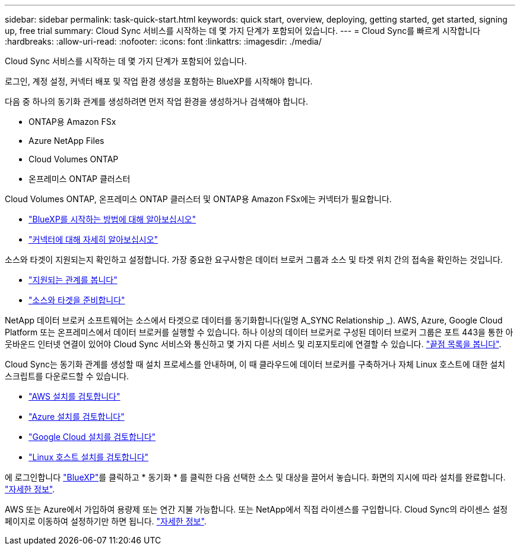 ---
sidebar: sidebar 
permalink: task-quick-start.html 
keywords: quick start, overview, deploying, getting started, get started, signing up, free trial 
summary: Cloud Sync 서비스를 시작하는 데 몇 가지 단계가 포함되어 있습니다. 
---
= Cloud Sync를 빠르게 시작합니다
:hardbreaks:
:allow-uri-read: 
:nofooter: 
:icons: font
:linkattrs: 
:imagesdir: ./media/


Cloud Sync 서비스를 시작하는 데 몇 가지 단계가 포함되어 있습니다.

[role="quick-margin-para"]
로그인, 계정 설정, 커넥터 배포 및 작업 환경 생성을 포함하는 BlueXP를 시작해야 합니다.

[role="quick-margin-para"]
다음 중 하나의 동기화 관계를 생성하려면 먼저 작업 환경을 생성하거나 검색해야 합니다.

* ONTAP용 Amazon FSx
* Azure NetApp Files
* Cloud Volumes ONTAP
* 온프레미스 ONTAP 클러스터


[role="quick-margin-para"]
Cloud Volumes ONTAP, 온프레미스 ONTAP 클러스터 및 ONTAP용 Amazon FSx에는 커넥터가 필요합니다.

* https://docs.netapp.com/us-en/cloud-manager-setup-admin/concept-overview.html["BlueXP를 시작하는 방법에 대해 알아보십시오"^]
* https://docs.netapp.com/us-en/cloud-manager-setup-admin/concept-connectors.html["커넥터에 대해 자세히 알아보십시오"^]


[role="quick-margin-para"]
소스와 타겟이 지원되는지 확인하고 설정합니다. 가장 중요한 요구사항은 데이터 브로커 그룹과 소스 및 타겟 위치 간의 접속을 확인하는 것입니다.

* link:reference-supported-relationships.html["지원되는 관계를 봅니다"]
* link:reference-requirements.html["소스와 타겟을 준비합니다"]


[role="quick-margin-para"]
NetApp 데이터 브로커 소프트웨어는 소스에서 타겟으로 데이터를 동기화합니다(일명 A_SYNC Relationship _). AWS, Azure, Google Cloud Platform 또는 온프레미스에서 데이터 브로커를 실행할 수 있습니다. 하나 이상의 데이터 브로커로 구성된 데이터 브로커 그룹은 포트 443을 통한 아웃바운드 인터넷 연결이 있어야 Cloud Sync 서비스와 통신하고 몇 가지 다른 서비스 및 리포지토리에 연결할 수 있습니다. link:reference-networking.html#networking-endpoints["끝점 목록을 봅니다"].

[role="quick-margin-para"]
Cloud Sync는 동기화 관계를 생성할 때 설치 프로세스를 안내하며, 이 때 클라우드에 데이터 브로커를 구축하거나 자체 Linux 호스트에 대한 설치 스크립트를 다운로드할 수 있습니다.

* link:task-installing-aws.html["AWS 설치를 검토합니다"]
* link:task-installing-azure.html["Azure 설치를 검토합니다"]
* link:task-installing-gcp.html["Google Cloud 설치를 검토합니다"]
* link:task-installing-linux.html["Linux 호스트 설치를 검토합니다"]


[role="quick-margin-para"]
에 로그인합니다 https://console.bluexp.netapp.com/["BlueXP"^]를 클릭하고 * 동기화 * 를 클릭한 다음 선택한 소스 및 대상을 끌어서 놓습니다. 화면의 지시에 따라 설치를 완료합니다. link:task-creating-relationships.html["자세한 정보"].

[role="quick-margin-para"]
AWS 또는 Azure에서 가입하여 용량제 또는 연간 지불 가능합니다. 또는 NetApp에서 직접 라이센스를 구입합니다. Cloud Sync의 라이센스 설정 페이지로 이동하여 설정하기만 하면 됩니다. link:task-licensing.html["자세한 정보"].
